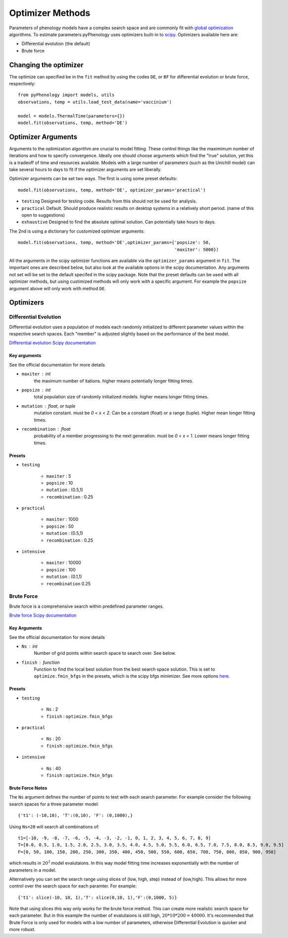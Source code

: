 #################
Optimizer Methods
#################

Parameters of phenology models have a complex search space and are commonly fit with `global optimization <https://en.wikipedia.org/wiki/Global_optimization>`__ algorithms. 
To estimate parameters pyPhenology uses optimizers built-in to `scipy <https://docs.scipy.org/doc/scipy/reference/optimize.html#global-optimization>`__.
Optimizers available here are:

* Differential evolution (the default)
* Brute force

Changing the optimizer
======================

The optimize can specified be in the ``fit`` method by using the codes ``DE``, or ``BF`` for differential evolution or brute force, respectively::

    from pyPhenology import models, utils
    observations, temp = utils.load_test_data(name='vaccinium')
    
    model = models.ThermalTime(parameters={})
    model.fit(observations, temp, method='DE')


Optimizer Arguments
===================

Arguments to the optimization algorithm are crucial to model fitting. These control things like the maximimum number of iterations and how to specify convergence.
Ideally one should choose arguments which find the "true" solution, yet this is a tradeoff of time and resources available. Models with a large number of parameters (such as the Unichill model) can take
several hours to days to fit if the optimizer arguments are set liberally. 

Optimizer arguments can be set two ways. The first is using some preset defaults::

    model.fit(observations, temp, method='DE', optimizer_params='practical')

* ``testing``  Designed for testing code. Results from this should not be used for analysis. 
* ``practical`` Default. Should produce realistic results on desktop systems in a relatively short period. (name of this open to suggestions)
* ``exhaustive`` Designed to find the absolute optimal solution. Can potentially take hours to days.


The 2nd is using a dictionary for customized optimizer arguments::

    model.fit(observations, temp, method='DE',optimizer_params={'popsize': 50,
                                                                'maxiter': 5000})
                                                                
                                                                
All the arguments in the scipy optimizer functions are available via the ``optimizer_params`` argument in ``fit``. The important
ones are described below, but also look at the available options in the scipy documentation. Any arguments not set will be
set to the default specifed in the scipy package. Note that the preset defaults can be used with all optimizer methods, but using
custimized methods will only work with a specific argument. For example the ``popsize`` argument above will only work with method ``DE``.


Optimizers
==========

.. _optimizer_de:

Differential Evolution
----------------------
Differential evolution uses a population of models each randomly initialized to different parameter values within the respective search spaces. 
Each "member" is adjusted slightly based on the performance of the best model.

`Differential evolution Scipy documentation <https://docs.scipy.org/doc/scipy-1.0.0/reference/generated/scipy.optimize.differential_evolution.html>`__

Key arguments
^^^^^^^^^^^^^
See the official documentation for more details  

* ``maxiter`` : int
    the maximum number of itations. higher means potentially longer fitting times. 
* ``popsize`` : int
    total population size of randomly initialized models. higher means longer fitting times.
* ``mutation`` : float, or tuple
    mutation constant. must be `0 < x < 2`. Can be a constant (float) or a range (tuple). Higher mean longer fitting times.
* ``recombination`` : float
    probability of a member progressing to the next generation. must be `0 < x < 1`. Lower means longer fitting times.

Presets
^^^^^^^
* ``testing``
    
    * ``maxiter`` : 5
    * ``popsize`` : 10
    * ``mutation`` : (0.5,1)
    * ``recombination`` : 0.25

* ``practical``
    
    * ``maxiter`` : 1000
    * ``popsize`` : 50
    * ``mutation`` : (0.5,1)
    * ``recombination`` : 0.25

* ``intensive``
    
    * ``maxiter`` : 10000
    * ``popsize`` : 100
    * ``mutation`` : (0.1,1)
    * ``recombination`` 0.25

.. _optimizer_bf:

Brute Force
-----------

Brute force is a comprehensive search within predefined parameter ranges. 

`Brute force Scipy documentation <https://docs.scipy.org/doc/scipy-1.0.0/reference/generated/scipy.optimize.brute.html>`__

Key Arguments
^^^^^^^^^^^^^
See the official documentation for more details  

* ``Ns`` : int
    Number of grid points within search space to search over. See below.
* ``finish`` : function
    Function to find the local best solution from the best search space solution. This is set to ``optimize.fmin_bfgs`` in the
    presets, which is the scipy bfgs minimizer. See more options 
    `here <https://docs.scipy.org/doc/scipy-1.0.0/reference/optimize.html#local-optimization>`__. 


Presets
^^^^^^^^
* ``testing``

    * ``Ns`` : 2
    * ``finish`` : ``optimize.fmin_bfgs``
    
* ``practical``

    * ``Ns`` : 20
    * ``finish`` : ``optimize.fmin_bfgs``

* ``intensive``

    * ``Ns`` : 40
    * ``finish`` : ``optimize.fmin_bfgs``

Brute Force Notes
^^^^^^^^^^^^^^^^^
The ``Ns`` argument defines the number of points to test with each search parameter. For example consider the following search spaces for a
three parameter model::

    {'t1': (-10,10), 'T':(0,10), 'F': (0,1000),}

Using ``Ns=20`` will search all combinations of::

    t1=[-10, -9, -8, -7, -6, -5, -4, -3, -2, -1, 0, 1, 2, 3, 4, 5, 6, 7, 8, 9] 
    T=[0.0, 0.5, 1.0, 1.5, 2.0, 2.5, 3.0, 3.5, 4.0, 4.5, 5.0, 5.5, 6.0, 6.5, 7.0, 7.5, 8.0, 8.5, 9.0, 9.5]
    F=[0, 50, 100, 150, 200, 250, 300, 350, 400, 450, 500, 550, 600, 650, 700, 750, 800, 850, 900, 950]

which results in :math:`20^3` model evalutaions. In this way model fitting time increases exponentially with the number of parameters in a model. 

Alternatively you can set the search range using slices of (low, high, step) instead of (low,high). This allows for more control over the search space for
each paramter. For example::

     {'t1': slice(-10, 10, 1),'T': slice(0,10, 1),'F':(0,1000, 5)}

Note that using slices this way only works for the brute force method. This can create more realistic search space for each parameter.
But in this example the number of evalutaions is still high, :math:`20*10*200=40000`.
It's recommended that Brute Force is only used for models with a low number of parameters, otherwise Differential Evolution is 
quicker and more robust. 
